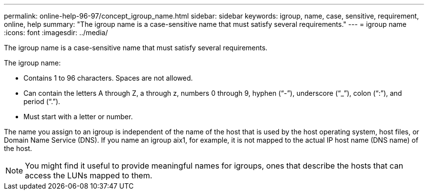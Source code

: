---
permalink: online-help-96-97/concept_igroup_name.html
sidebar: sidebar
keywords: igroup, name, case, sensitive, requirement, online, help
summary: "The igroup name is a case-sensitive name that must satisfy several requirements."
---
= igroup name
:icons: font
:imagesdir: ../media/

[.lead]
The igroup name is a case-sensitive name that must satisfy several requirements.

The igroup name:

* Contains 1 to 96 characters. Spaces are not allowed.
* Can contain the letters A through Z, a through z, numbers 0 through 9, hyphen ("`-`"), underscore ("`_`"), colon ("`:`"), and period ("`.`").
* Must start with a letter or number.

The name you assign to an igroup is independent of the name of the host that is used by the host operating system, host files, or Domain Name Service (DNS). If you name an igroup aix1, for example, it is not mapped to the actual IP host name (DNS name) of the host.

[NOTE]
====
You might find it useful to provide meaningful names for igroups, ones that describe the hosts that can access the LUNs mapped to them.
====
